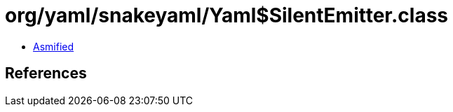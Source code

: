 = org/yaml/snakeyaml/Yaml$SilentEmitter.class

 - link:Yaml$SilentEmitter-asmified.java[Asmified]

== References

